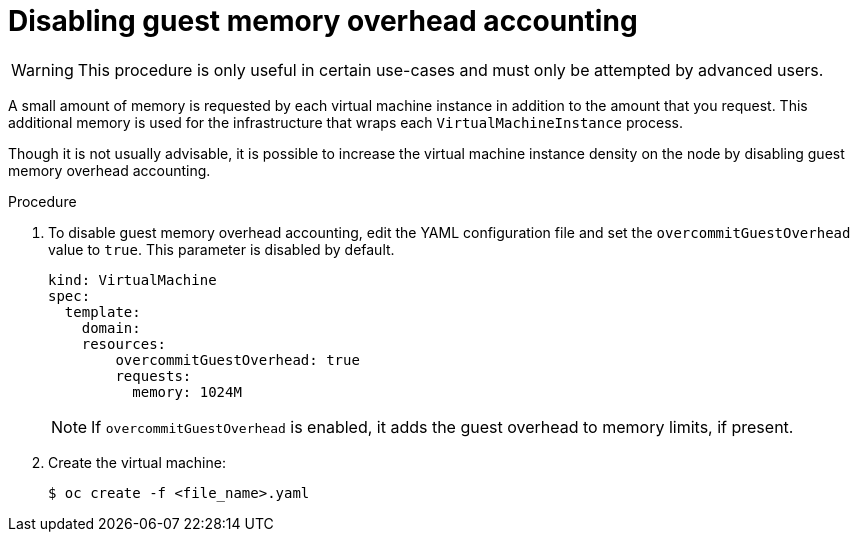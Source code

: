 // Module included in the following assemblies:
//
// * virt/virtual_machines/advanced_vm_management/virt-managing-guest-memory.adoc

[id="virt-disabling-guest-memory-overhead-accounting_{context}"]
= Disabling guest memory overhead accounting

[WARNING]
====
This procedure is only useful in certain use-cases and must
only be attempted by advanced users.
====

A small amount of memory is requested by each virtual machine instance in
addition to the amount that you request. This additional memory is used for
the infrastructure that wraps each `VirtualMachineInstance` process.

Though it is not usually advisable, it is possible to increase the virtual machine instance
density on the node by disabling guest memory overhead accounting.


.Procedure

. To disable guest memory overhead accounting, edit the YAML configuration
file and set the `overcommitGuestOverhead` value to `true`. This parameter is
disabled by default.
+
[source,yaml]
----
kind: VirtualMachine
spec:
  template:
    domain:
    resources:
        overcommitGuestOverhead: true
        requests:
          memory: 1024M
----
+
[NOTE]
====
If `overcommitGuestOverhead` is enabled, it adds the guest overhead
to memory limits, if present.
====

. Create the virtual machine:
+
[source,terminal]
----
$ oc create -f <file_name>.yaml
----

